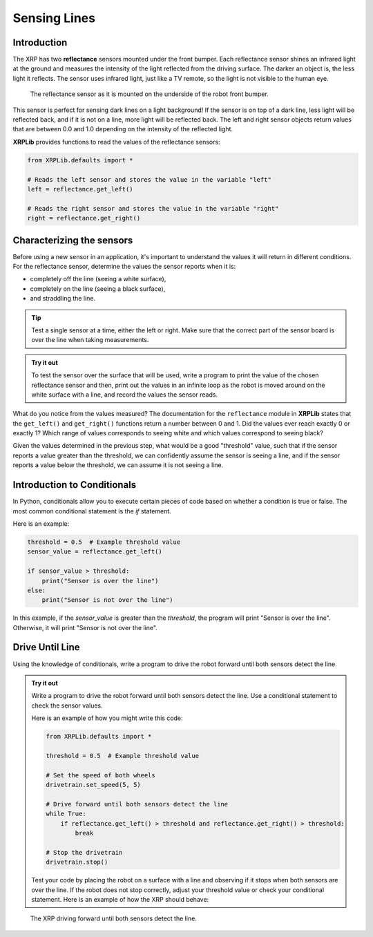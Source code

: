 Sensing Lines
=============

Introduction
------------

The XRP has two **reflectance** sensors mounted under the front bumper. Each
reflectance sensor shines an infrared light at the ground and measures the intensity of the 
light reflected from the driving surface. The darker an object is, the less light it reflects.
The sensor uses infrared light, just like a TV remote, so the light is not 
visible to the human eye.

.. figure:: images/line_sensors.png
    :width: 450

    The reflectance sensor as it is mounted on the underside of the robot front bumper.

This sensor is perfect for sensing dark lines on a light background! If the 
sensor is on top of a dark line, less light will be reflected back, and if it is
not on a line, more light will be reflected back. The left and right sensor objects
return values that are between 0.0 and 1.0 depending on the intensity of the reflected light.

**XRPLib** provides functions to read the values of the reflectance sensors:

.. code-block:: python

    from XRPLib.defaults import *

    # Reads the left sensor and stores the value in the variable "left"
    left = reflectance.get_left()

    # Reads the right sensor and stores the value in the variable "right"
    right = reflectance.get_right()

Characterizing the sensors
--------------------------
Before using a new sensor in an application, it's important to understand
the values it will return in different conditions. For the reflectance 
sensor, determine the values the sensor reports when it is:

* completely off the line (seeing a white surface),
* completely on the line (seeing a black surface),
* and straddling the line.

.. tip:: 

    Test a single sensor at a time, either the left or right.
    Make sure that the correct part of the sensor board is over
    the line when taking measurements.

.. admonition:: Try it out

    To test the sensor over the surface that will be used, write a program to print the value
    of the chosen reflectance sensor and then, 
    print out the values in an infinite loop as the robot is moved around on the white surface
    with a line, and record the values the sensor reads.

What do you notice from the values measured? The documentation for the 
``reflectance`` module in **XRPLib** states that the ``get_left()`` and 
``get_right()`` functions return a number between 0 and 1. Did the values ever 
reach exactly 0 or exactly 1? Which range of values corresponds to
seeing white and which values correspond to seeing black?

Given the values determined in the previous step, what would be a good 
"threshold" value, such that if the sensor reports a 
value greater than the threshold, we can confidently assume the sensor is seeing
a line, and if the sensor reports a value below the threshold, we can assume it 
is not seeing a line.

Introduction to Conditionals
----------------------------

In Python, conditionals allow you to execute certain pieces of code based on whether a condition is true or false. The most common conditional statement is the `if` statement.

Here is an example:

.. code-block:: python

    threshold = 0.5  # Example threshold value
    sensor_value = reflectance.get_left()

    if sensor_value > threshold:
        print("Sensor is over the line")
    else:
        print("Sensor is not over the line")

In this example, if the `sensor_value` is greater than the `threshold`, the program will print "Sensor is over the line". Otherwise, it will print "Sensor is not over the line".

Drive Until Line
----------------

Using the knowledge of conditionals, write a program to drive the robot forward until both sensors detect the line.

.. admonition:: Try it out

    Write a program to drive the robot forward until both sensors detect the line. Use a conditional statement to check the sensor values.

    Here is an example of how you might write this code:

    .. code-block:: python

        from XRPLib.defaults import *

        threshold = 0.5  # Example threshold value

        # Set the speed of both wheels
        drivetrain.set_speed(5, 5)

        # Drive forward until both sensors detect the line
        while True:
            if reflectance.get_left() > threshold and reflectance.get_right() > threshold:
                break

        # Stop the drivetrain
        drivetrain.stop()

    Test your code by placing the robot on a surface with a line and observing if it stops when both sensors are over the line. If the robot does not stop correctly, adjust your threshold value or check your conditional statement. Here is an example of how the XRP should behave:

.. figure:: images/stop_at_line.webp
    :width: 450

    The XRP driving forward until both sensors detect the line.
